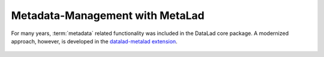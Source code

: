 .. _metalad:

Metadata-Management with MetaLad
--------------------------------

For many years, :term:`metadata` related functionality was included in the DataLad core package.
A modernized approach, however, is developed in the `datalad-metalad extension <http://docs.datalad.org/projects/metalad/en/latest/>`_.

.. figure:: ../artwork/src/metadata.svg

